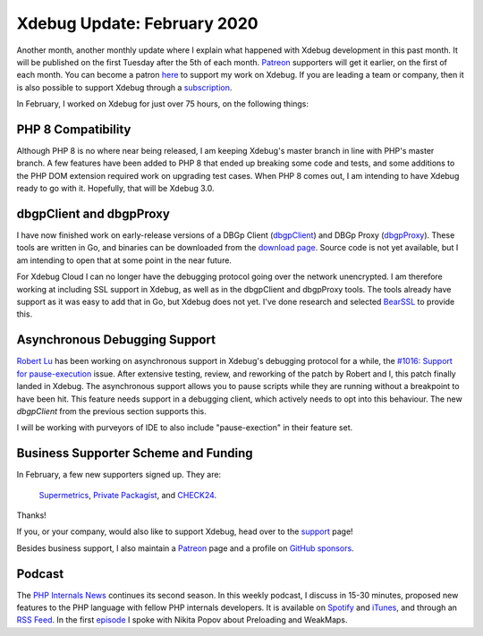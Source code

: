 Xdebug Update: February 2020
============================

.. articleMetaData::
   :Where: London, UK
   :Date: 2020-03-10 09:34 Europe/London
   :Tags: blog, php, xdebug
   :Short: xdebug-20feb

Another month, another monthly update where I explain what happened with
Xdebug development in this past month. It will be published on the first
Tuesday after the 5th of each month. Patreon_ supporters will get it earlier,
on the first of each month. You can become a patron here_ to support my work
on Xdebug. If you are leading a team or company, then it is also possible to
support Xdebug through a subscription_.

.. _Patreon: https://www.patreon.com/derickr
.. _here: https://www.patreon.com/bePatron?u=7864328
.. _subscription: https://xdebug.org/support

In February, I worked on Xdebug for just over 75 hours, on the following things:

PHP 8 Compatibility
-------------------

Although PHP 8 is no where near being released, I am keeping Xdebug's master
branch in line with PHP's master branch. A few features have been added to PHP
8 that ended up breaking some code and tests, and some additions to the PHP
DOM extension required work on upgrading test cases. When PHP 8 comes out, I
am intending to have Xdebug ready to go with it. Hopefully, that will be
Xdebug 3.0.

dbgpClient and dbgpProxy
------------------------

I have now finished work on early-release versions of a DBGp Client
(dbgpClient_) and DBGp Proxy (dbgpProxy_). These tools are written in Go, and
binaries can be downloaded from the `download page`_. Source code is not yet
available, but I am intending to open that at some point in the near future.

.. _dbgpClient: https://xdebug.org/docs/dbgpClient
.. _dbgpProxy: https://xdebug.org/docs/dbgpProxy
.. _`download page`: https://xdebug.org/download#dbgpClient

For Xdebug Cloud I can no longer have the debugging protocol going over the
network unencrypted. I am therefore working at including SSL support in
Xdebug, as well as in the dbgpClient and dbgpProxy tools. The tools already
have support as it was easy to add that in Go, but Xdebug does not yet. I've
done research and selected BearSSL_ to provide this.

.. _BearSSL: https://bearssl.org/

Asynchronous Debugging Support
------------------------------

`Robert Lu <https://www.robberphex.com/>`_ has been working on asynchronous
support in Xdebug's debugging protocol for a while, the `#1016: Support for
pause-execution <https://bugs.xdebug.org/1016>`_ issue. After extensive
testing, review, and reworking of the patch by Robert and I, this patch
finally landed in Xdebug. The asynchronous support allows you to pause scripts
while they are running without a breakpoint to have been hit. This feature
needs support in a debugging client, which actively needs to opt into this
behaviour. The new `dbgpClient` from the previous section supports this.

I will be working with purveyors of IDE to also include "pause-exection" in
their feature set.

Business Supporter Scheme and Funding
-------------------------------------

In February, a few new supporters signed up. They are:

	`Supermetrics <https://supermetrics.com>`_, `Private Packagist
	<https://packagist.com/?utm_source=xdebug&utm_medium=homepage&utm_campaign=sponsorlogo>`_,
	and `CHECK24
	<https://jobs.check24.de/aufgabenbereich/it-web-development?agid=371>`_.

Thanks!

If you, or your company, would also like to support Xdebug, head over to the
support_ page!

.. _`Business Supporter Scheme`: https://derickrethans.nl/xdebug-update-september-2019.html#a_business_supporter_scheme
.. _support: https://xdebug.org/support

Besides business support, I also maintain a Patreon_ page and a profile on
`GitHub sponsors <https://github.com/sponsors/derickr>`_.

Podcast
-------

The `PHP Internals News <https://phpinternals.news>`_ continues its
second season. In this weekly podcast, I discuss in 15-30 minutes, proposed
new features to the PHP language with fellow PHP internals developers. It is
available on Spotify_ and iTunes_, and through an `RSS Feed`_. In the first
episode_ I spoke with Nikita Popov about Preloading and WeakMaps.

.. _Spotify: https://open.spotify.com/show/1Qcd282SDWGF3FSVuG6kuB
.. _iTunes: https://itunes.apple.com/gb/podcast/php-internals-news/id1455782198?mt=2
.. _`RSS Feed`: https://phpinternals.news/feed.rss
.. _episode: https://phpinternals.news/38
